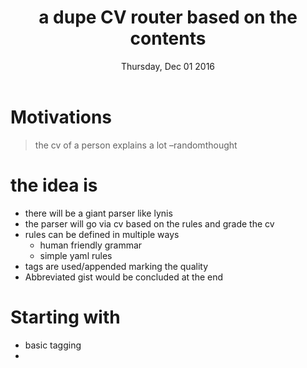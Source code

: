 #+DATE: Thursday, Dec 01 2016
#+TITLE: a dupe CV router based on the contents
#+DESCRIPTION: filter cv for interesting interviews

* Motivations
  #+BEGIN_QUOTE
   the cv of a person explains a lot --randomthought
  #+END_QUOTE

* the idea is 
  - there will be a giant parser like lynis
  - the parser will go via cv based on the rules and grade the cv
  - rules can be defined in multiple ways
    - human friendly grammar
    - simple yaml rules
  - tags are used/appended marking the quality
  - Abbreviated gist would be concluded at the end

* Starting with
  - basic tagging
  - 

